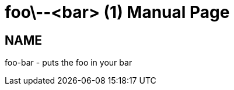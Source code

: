 
= foo\--<bar> (1)
Author Name
:doctype: manpage
:man manual: Foo Bar Manual
:man source: Foo Bar 1.0

== NAME

foo-bar - puts the foo in your bar
